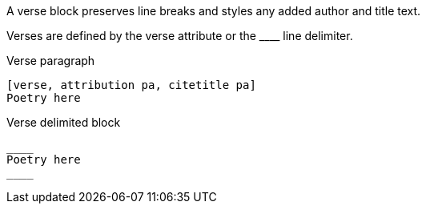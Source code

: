////
Included in:

- user-manual: verse
////

A verse block preserves line breaks and styles any added author and title text.

Verses are defined by the +verse+ attribute or the +____+ line delimiter.

.Verse paragraph
----
[verse, attribution pa, citetitle pa]
Poetry here
----

.Verse delimited block
----
____
Poetry here
____
----
